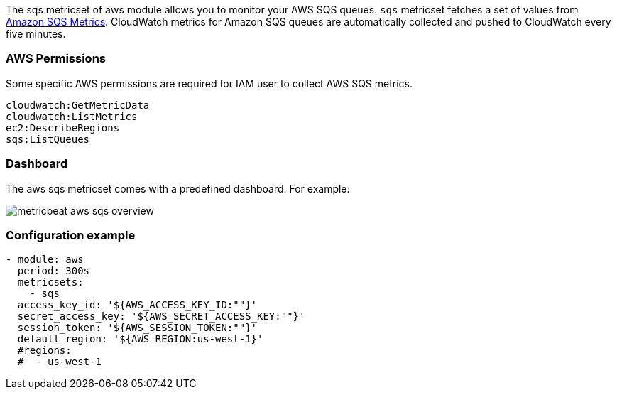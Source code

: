 The sqs metricset of aws module allows you to monitor your AWS SQS queues. `sqs` metricset fetches a set of values from
https://docs.aws.amazon.com/AWSSimpleQueueService/latest/SQSDeveloperGuide/sqs-available-cloudwatch-metrics.html[Amazon SQS Metrics].
CloudWatch metrics for Amazon SQS queues are automatically collected and pushed to CloudWatch every five minutes.

[float]
=== AWS Permissions
Some specific AWS permissions are required for IAM user to collect AWS SQS metrics.
----
cloudwatch:GetMetricData
cloudwatch:ListMetrics
ec2:DescribeRegions
sqs:ListQueues
----

[float]
=== Dashboard

The aws sqs metricset comes with a predefined dashboard. For example:

image::./images/metricbeat-aws-sqs-overview.png[]

[float]
=== Configuration example
[source,yaml]
----
- module: aws
  period: 300s
  metricsets:
    - sqs
  access_key_id: '${AWS_ACCESS_KEY_ID:""}'
  secret_access_key: '${AWS_SECRET_ACCESS_KEY:""}'
  session_token: '${AWS_SESSION_TOKEN:""}'
  default_region: '${AWS_REGION:us-west-1}'
  #regions:
  #  - us-west-1
----
